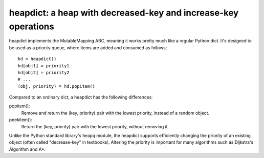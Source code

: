 heapdict: a heap with decreased-key and increase-key operations
===============================================================

heapdict implements the MutableMapping ABC, meaning it works pretty
much like a regular Python dict.  It's designed to be used as a
priority queue, where items are added and consumed as follows:

::

    hd = heapdict()
    hd[obj1] = priority1
    hd[obj2] = priority2
    # ...
    (obj, priority) = hd.popitem()

Compared to an ordinary dict, a heapdict has the following differences:

popitem():
    Remove and return the (key, priority) pair with the lowest
    priority, instead of a random object.

peekitem():
    Return the (key, priority) pair with the lowest priority, without
    removing it.

Unlike the Python standard library's heapq module, the heapdict
supports efficiently changing the priority of an existing object
(often called "decrease-key" in textbooks).  Altering the priority is
important for many algorithms such as Dijkstra's Algorithm and A*.

